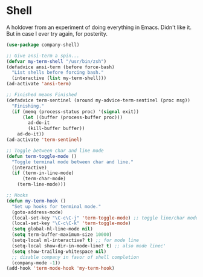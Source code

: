 * Shell
  A holdover from an experiment of doing everything in Emacs.
  Didn't like it.
  But in case I ever try again, for posterity.

  #+begin_src emacs-lisp :tangle yes
    (use-package company-shell)

    ;; Give ansi-term a spin...
    (defvar my-term-shell "/usr/bin/zsh")
    (defadvice ansi-term (before force-bash)
      "List shells before forcing bash."
      (interactive (list my-term-shell)))
    (ad-activate 'ansi-term)

    ;; Finished means Finished
    (defadvice term-sentinel (around my-advice-term-sentinel (proc msg))
      "Finishing."
      (if (memq (process-status proc) '(signal exit))
          (let ((buffer (process-buffer proc)))
            ad-do-it
            (kill-buffer buffer))
        ad-do-it))
    (ad-activate 'term-sentinel)

    ;; Toggle between char and line mode
    (defun term-toggle-mode ()
      "Toggle terminal mode between char and line."
      (interactive)
      (if (term-in-line-mode)
          (term-char-mode)
        (term-line-mode)))

    ;; Hooks
    (defun my-term-hook ()
      "Set up hooks for terminal mode."
      (goto-address-mode)
      (local-set-key "\C-c\C-j" 'term-toggle-mode) ;; toggle line/char mode
      (local-set-key "\C-c\C-k" 'term-toggle-mode)
      (setq global-hl-line-mode nil)
      (setq term-buffer-maximum-size 10000)
      (setq-local ml-interactive? t) ;; for mode line
      (setq-local show-dir-in-mode-line? t) ;; also mode linec'
      (setq show-trailing-whitespace nil)
      ;; disable company in favor of shell completion
      (company-mode -1))
    (add-hook 'term-mode-hook 'my-term-hook)
  #+end_src
